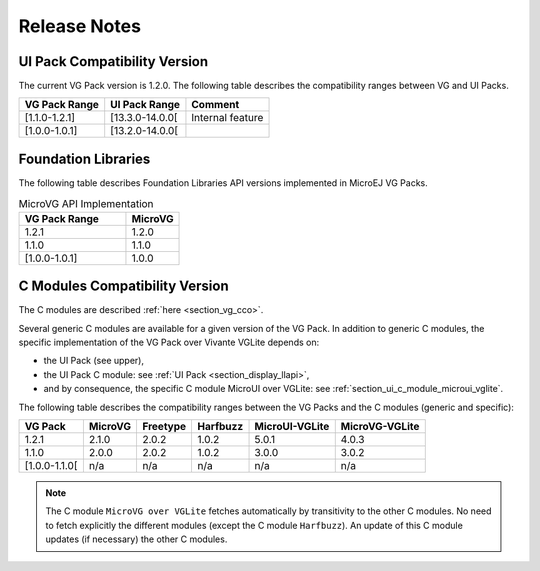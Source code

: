 .. _section_vg_releasenotes:

=============
Release Notes
=============

UI Pack Compatibility Version
=============================

The current VG Pack version is 1.2.0.
The following table describes the compatibility ranges between VG and UI Packs. 

+---------------+-----------------+------------------+
| VG Pack Range | UI Pack Range   | Comment          |
+===============+=================+==================+
| [1.1.0-1.2.1] | [13.3.0-14.0.0[ | Internal feature |
+---------------+-----------------+------------------+
| [1.0.0-1.0.1] | [13.2.0-14.0.0[ |                  |
+---------------+-----------------+------------------+

.. _section_vg_api:

Foundation Libraries
====================

The following table describes Foundation Libraries API versions implemented in MicroEJ VG Packs.

.. list-table:: MicroVG API Implementation
   :widths: 20 10
   :header-rows: 1

   * - VG Pack Range
     - MicroVG
   * - 1.2.1
     - 1.2.0
   * - 1.1.0
     - 1.1.0
   * - [1.0.0-1.0.1]
     - 1.0.0

C Modules Compatibility Version
===============================

The C modules are described :ref:`here <section_vg_cco>`.

Several generic C modules are available for a given version of the VG Pack.
In addition to generic C modules, the specific implementation of the VG Pack over Vivante VGLite depends on:

* the UI Pack (see upper),
* the UI Pack C module: see :ref:`UI Pack <section_display_llapi>`,
* and by consequence, the specific C module MicroUI over VGLite: see :ref:`section_ui_c_module_microui_vglite`.

The following table describes the compatibility ranges between the VG Packs and the C modules (generic and specific):

+---------------+---------+----------+----------+----------------+----------------+
| VG Pack       | MicroVG | Freetype | Harfbuzz | MicroUI-VGLite | MicroVG-VGLite |
+===============+=========+==========+==========+================+================+
| 1.2.1         | 2.1.0   | 2.0.2    | 1.0.2    | 5.0.1          | 4.0.3          |
+---------------+---------+----------+----------+----------------+----------------+
| 1.1.0         | 2.0.0   | 2.0.2    | 1.0.2    | 3.0.0          | 3.0.2          |
+---------------+---------+----------+----------+----------------+----------------+
| [1.0.0-1.1.0[ | n/a     | n/a      | n/a      | n/a            | n/a            |
+---------------+---------+----------+----------+----------------+----------------+

.. note:: The C module ``MicroVG over VGLite`` fetches automatically by transitivity to the other C modules. No need to fetch explicitly the different modules (except the C module ``Harfbuzz``). An update of this C module updates (if necessary) the other C modules.

..
   | Copyright 2008-2023, MicroEJ Corp. Content in this space is free 
   for read and redistribute. Except if otherwise stated, modification 
   is subject to MicroEJ Corp prior approval.
   | MicroEJ is a trademark of MicroEJ Corp. All other trademarks and 
   copyrights are the property of their respective owners.
